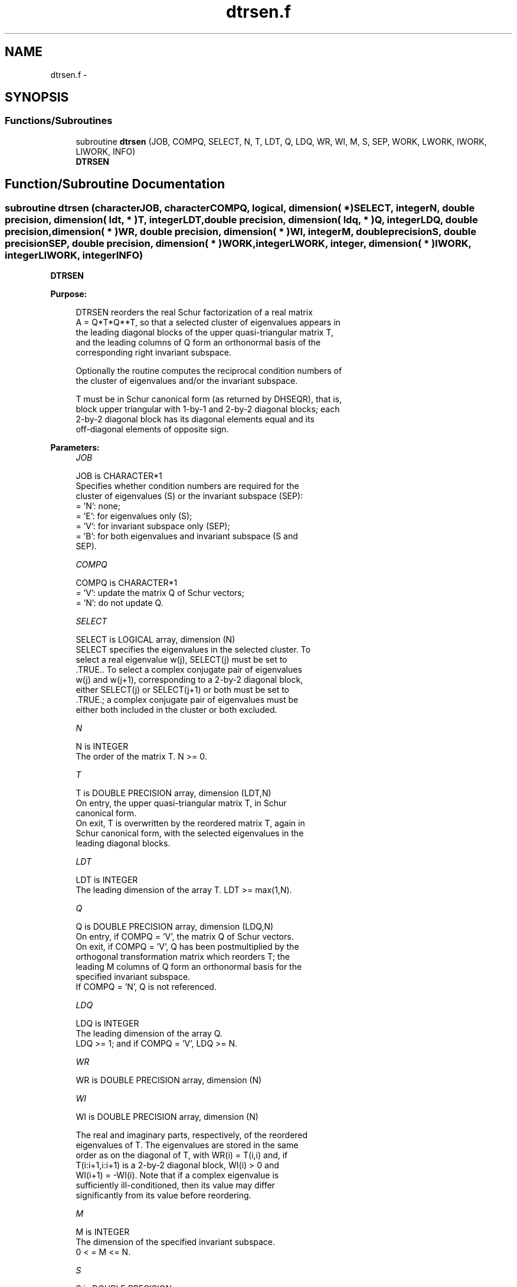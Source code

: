 .TH "dtrsen.f" 3 "Sat Nov 16 2013" "Version 3.4.2" "LAPACK" \" -*- nroff -*-
.ad l
.nh
.SH NAME
dtrsen.f \- 
.SH SYNOPSIS
.br
.PP
.SS "Functions/Subroutines"

.in +1c
.ti -1c
.RI "subroutine \fBdtrsen\fP (JOB, COMPQ, SELECT, N, T, LDT, Q, LDQ, WR, WI, M, S, SEP, WORK, LWORK, IWORK, LIWORK, INFO)"
.br
.RI "\fI\fBDTRSEN\fP \fP"
.in -1c
.SH "Function/Subroutine Documentation"
.PP 
.SS "subroutine dtrsen (characterJOB, characterCOMPQ, logical, dimension( * )SELECT, integerN, double precision, dimension( ldt, * )T, integerLDT, double precision, dimension( ldq, * )Q, integerLDQ, double precision, dimension( * )WR, double precision, dimension( * )WI, integerM, double precisionS, double precisionSEP, double precision, dimension( * )WORK, integerLWORK, integer, dimension( * )IWORK, integerLIWORK, integerINFO)"

.PP
\fBDTRSEN\fP  
.PP
\fBPurpose: \fP
.RS 4

.PP
.nf
 DTRSEN reorders the real Schur factorization of a real matrix
 A = Q*T*Q**T, so that a selected cluster of eigenvalues appears in
 the leading diagonal blocks of the upper quasi-triangular matrix T,
 and the leading columns of Q form an orthonormal basis of the
 corresponding right invariant subspace.

 Optionally the routine computes the reciprocal condition numbers of
 the cluster of eigenvalues and/or the invariant subspace.

 T must be in Schur canonical form (as returned by DHSEQR), that is,
 block upper triangular with 1-by-1 and 2-by-2 diagonal blocks; each
 2-by-2 diagonal block has its diagonal elements equal and its
 off-diagonal elements of opposite sign.
.fi
.PP
 
.RE
.PP
\fBParameters:\fP
.RS 4
\fIJOB\fP 
.PP
.nf
          JOB is CHARACTER*1
          Specifies whether condition numbers are required for the
          cluster of eigenvalues (S) or the invariant subspace (SEP):
          = 'N': none;
          = 'E': for eigenvalues only (S);
          = 'V': for invariant subspace only (SEP);
          = 'B': for both eigenvalues and invariant subspace (S and
                 SEP).
.fi
.PP
.br
\fICOMPQ\fP 
.PP
.nf
          COMPQ is CHARACTER*1
          = 'V': update the matrix Q of Schur vectors;
          = 'N': do not update Q.
.fi
.PP
.br
\fISELECT\fP 
.PP
.nf
          SELECT is LOGICAL array, dimension (N)
          SELECT specifies the eigenvalues in the selected cluster. To
          select a real eigenvalue w(j), SELECT(j) must be set to
          .TRUE.. To select a complex conjugate pair of eigenvalues
          w(j) and w(j+1), corresponding to a 2-by-2 diagonal block,
          either SELECT(j) or SELECT(j+1) or both must be set to
          .TRUE.; a complex conjugate pair of eigenvalues must be
          either both included in the cluster or both excluded.
.fi
.PP
.br
\fIN\fP 
.PP
.nf
          N is INTEGER
          The order of the matrix T. N >= 0.
.fi
.PP
.br
\fIT\fP 
.PP
.nf
          T is DOUBLE PRECISION array, dimension (LDT,N)
          On entry, the upper quasi-triangular matrix T, in Schur
          canonical form.
          On exit, T is overwritten by the reordered matrix T, again in
          Schur canonical form, with the selected eigenvalues in the
          leading diagonal blocks.
.fi
.PP
.br
\fILDT\fP 
.PP
.nf
          LDT is INTEGER
          The leading dimension of the array T. LDT >= max(1,N).
.fi
.PP
.br
\fIQ\fP 
.PP
.nf
          Q is DOUBLE PRECISION array, dimension (LDQ,N)
          On entry, if COMPQ = 'V', the matrix Q of Schur vectors.
          On exit, if COMPQ = 'V', Q has been postmultiplied by the
          orthogonal transformation matrix which reorders T; the
          leading M columns of Q form an orthonormal basis for the
          specified invariant subspace.
          If COMPQ = 'N', Q is not referenced.
.fi
.PP
.br
\fILDQ\fP 
.PP
.nf
          LDQ is INTEGER
          The leading dimension of the array Q.
          LDQ >= 1; and if COMPQ = 'V', LDQ >= N.
.fi
.PP
.br
\fIWR\fP 
.PP
.nf
          WR is DOUBLE PRECISION array, dimension (N)
.fi
.PP
 
.br
\fIWI\fP 
.PP
.nf
          WI is DOUBLE PRECISION array, dimension (N)

          The real and imaginary parts, respectively, of the reordered
          eigenvalues of T. The eigenvalues are stored in the same
          order as on the diagonal of T, with WR(i) = T(i,i) and, if
          T(i:i+1,i:i+1) is a 2-by-2 diagonal block, WI(i) > 0 and
          WI(i+1) = -WI(i). Note that if a complex eigenvalue is
          sufficiently ill-conditioned, then its value may differ
          significantly from its value before reordering.
.fi
.PP
.br
\fIM\fP 
.PP
.nf
          M is INTEGER
          The dimension of the specified invariant subspace.
          0 < = M <= N.
.fi
.PP
.br
\fIS\fP 
.PP
.nf
          S is DOUBLE PRECISION
          If JOB = 'E' or 'B', S is a lower bound on the reciprocal
          condition number for the selected cluster of eigenvalues.
          S cannot underestimate the true reciprocal condition number
          by more than a factor of sqrt(N). If M = 0 or N, S = 1.
          If JOB = 'N' or 'V', S is not referenced.
.fi
.PP
.br
\fISEP\fP 
.PP
.nf
          SEP is DOUBLE PRECISION
          If JOB = 'V' or 'B', SEP is the estimated reciprocal
          condition number of the specified invariant subspace. If
          M = 0 or N, SEP = norm(T).
          If JOB = 'N' or 'E', SEP is not referenced.
.fi
.PP
.br
\fIWORK\fP 
.PP
.nf
          WORK is DOUBLE PRECISION array, dimension (MAX(1,LWORK))
          On exit, if INFO = 0, WORK(1) returns the optimal LWORK.
.fi
.PP
.br
\fILWORK\fP 
.PP
.nf
          LWORK is INTEGER
          The dimension of the array WORK.
          If JOB = 'N', LWORK >= max(1,N);
          if JOB = 'E', LWORK >= max(1,M*(N-M));
          if JOB = 'V' or 'B', LWORK >= max(1,2*M*(N-M)).

          If LWORK = -1, then a workspace query is assumed; the routine
          only calculates the optimal size of the WORK array, returns
          this value as the first entry of the WORK array, and no error
          message related to LWORK is issued by XERBLA.
.fi
.PP
.br
\fIIWORK\fP 
.PP
.nf
          IWORK is INTEGER array, dimension (MAX(1,LIWORK))
          On exit, if INFO = 0, IWORK(1) returns the optimal LIWORK.
.fi
.PP
.br
\fILIWORK\fP 
.PP
.nf
          LIWORK is INTEGER
          The dimension of the array IWORK.
          If JOB = 'N' or 'E', LIWORK >= 1;
          if JOB = 'V' or 'B', LIWORK >= max(1,M*(N-M)).

          If LIWORK = -1, then a workspace query is assumed; the
          routine only calculates the optimal size of the IWORK array,
          returns this value as the first entry of the IWORK array, and
          no error message related to LIWORK is issued by XERBLA.
.fi
.PP
.br
\fIINFO\fP 
.PP
.nf
          INFO is INTEGER
          = 0: successful exit
          < 0: if INFO = -i, the i-th argument had an illegal value
          = 1: reordering of T failed because some eigenvalues are too
               close to separate (the problem is very ill-conditioned);
               T may have been partially reordered, and WR and WI
               contain the eigenvalues in the same order as in T; S and
               SEP (if requested) are set to zero.
.fi
.PP
 
.RE
.PP
\fBAuthor:\fP
.RS 4
Univ\&. of Tennessee 
.PP
Univ\&. of California Berkeley 
.PP
Univ\&. of Colorado Denver 
.PP
NAG Ltd\&. 
.RE
.PP
\fBDate:\fP
.RS 4
April 2012 
.RE
.PP
\fBFurther Details: \fP
.RS 4

.PP
.nf
  DTRSEN first collects the selected eigenvalues by computing an
  orthogonal transformation Z to move them to the top left corner of T.
  In other words, the selected eigenvalues are the eigenvalues of T11
  in:

          Z**T * T * Z = ( T11 T12 ) n1
                         (  0  T22 ) n2
                            n1  n2

  where N = n1+n2 and Z**T means the transpose of Z. The first n1 columns
  of Z span the specified invariant subspace of T.

  If T has been obtained from the real Schur factorization of a matrix
  A = Q*T*Q**T, then the reordered real Schur factorization of A is given
  by A = (Q*Z)*(Z**T*T*Z)*(Q*Z)**T, and the first n1 columns of Q*Z span
  the corresponding invariant subspace of A.

  The reciprocal condition number of the average of the eigenvalues of
  T11 may be returned in S. S lies between 0 (very badly conditioned)
  and 1 (very well conditioned). It is computed as follows. First we
  compute R so that

                         P = ( I  R ) n1
                             ( 0  0 ) n2
                               n1 n2

  is the projector on the invariant subspace associated with T11.
  R is the solution of the Sylvester equation:

                        T11*R - R*T22 = T12.

  Let F-norm(M) denote the Frobenius-norm of M and 2-norm(M) denote
  the two-norm of M. Then S is computed as the lower bound

                      (1 + F-norm(R)**2)**(-1/2)

  on the reciprocal of 2-norm(P), the true reciprocal condition number.
  S cannot underestimate 1 / 2-norm(P) by more than a factor of
  sqrt(N).

  An approximate error bound for the computed average of the
  eigenvalues of T11 is

                         EPS * norm(T) / S

  where EPS is the machine precision.

  The reciprocal condition number of the right invariant subspace
  spanned by the first n1 columns of Z (or of Q*Z) is returned in SEP.
  SEP is defined as the separation of T11 and T22:

                     sep( T11, T22 ) = sigma-min( C )

  where sigma-min(C) is the smallest singular value of the
  n1*n2-by-n1*n2 matrix

     C  = kprod( I(n2), T11 ) - kprod( transpose(T22), I(n1) )

  I(m) is an m by m identity matrix, and kprod denotes the Kronecker
  product. We estimate sigma-min(C) by the reciprocal of an estimate of
  the 1-norm of inverse(C). The true reciprocal 1-norm of inverse(C)
  cannot differ from sigma-min(C) by more than a factor of sqrt(n1*n2).

  When SEP is small, small changes in T can cause large changes in
  the invariant subspace. An approximate bound on the maximum angular
  error in the computed right invariant subspace is

                      EPS * norm(T) / SEP
.fi
.PP
 
.RE
.PP

.PP
Definition at line 313 of file dtrsen\&.f\&.
.SH "Author"
.PP 
Generated automatically by Doxygen for LAPACK from the source code\&.
